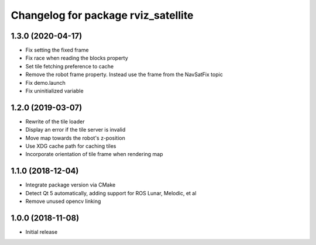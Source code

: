 ^^^^^^^^^^^^^^^^^^^^^^^^^^^^^^^^^^^^
Changelog for package rviz_satellite
^^^^^^^^^^^^^^^^^^^^^^^^^^^^^^^^^^^^

1.3.0 (2020-04-17)
------------------
* Fix setting the fixed frame
* Fix race when reading the blocks property
* Set tile fetching preference to cache
* Remove the robot frame property. Instead use the frame from the NavSatFix topic
* Fix demo.launch
* Fix uninitialized variable

1.2.0 (2019-03-07)
------------------
* Rewrite of the tile loader
* Display an error if the tile server is invalid
* Move map towards the robot's z-position
* Use XDG cache path for caching tiles
* Incorporate orientation of tile frame when rendering map

1.1.0 (2018-12-04)
------------------
* Integrate package version via CMake
* Detect Qt 5 automatically, adding support for ROS Lunar, Melodic, et al
* Remove unused opencv linking

1.0.0 (2018-11-08)
------------------
* Initial release
